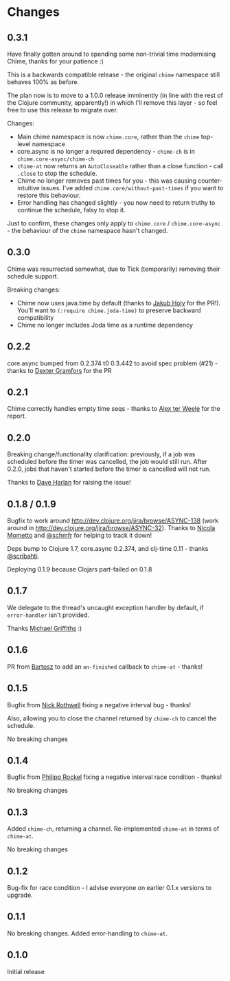 * Changes
** 0.3.1
Have finally gotten around to spending some non-trivial time modernising Chime, thanks for your patience :)

This is a backwards compatible release - the original =chime= namespace still behaves 100% as before.

The plan now is to move to a 1.0.0 release imminently (in line with the rest of the Clojure community, apparently!) in which I'll remove this layer - so feel free to use this release to migrate over.

Changes:
- Main chime namespace is now =chime.core=, rather than the =chime= top-level namespace
- core.async is no longer a required dependency - =chime-ch= is in =chime.core-async/chime-ch=
- =chime-at= now returns an =AutoCloseable= rather than a close function - call =.close= to stop the schedule.
- Chime no longer removes past times for you - this was causing counter-intuitive issues.
  I've added =chime.core/without-past-times= if you want to restore this behaviour.
- Error handling has changed slightly - you now need to return truthy to continue the schedule, falsy to stop it.

Just to confirm, these changes only apply to =chime.core= / =chime.core-async= - the behaviour of the =chime= namespace hasn't changed.
** 0.3.0
Chime was resurrected somewhat, due to Tick (temporarily) removing their schedule support.

Breaking changes:
- Chime now uses java.time by default (thanks to [[https://github.com/holyjak][Jakub Holy]] for the PR!).
  You'll want to =(:require chime.joda-time)= to preserve backward compatibility
- Chime no longer includes Joda time as a runtime dependency

** 0.2.2
core.async bumped from 0.2.374 t0 0.3.442 to avoid spec problem (#21) - thanks to
[[https://github.com/Dexterminator][Dexter Gramfors]] for the PR

** 0.2.1
Chime correctly handles empty time seqs - thanks to [[https://github.com/aterweele][Alex ter Weele]] for the report.

** 0.2.0

Breaking change/functionality clarification: previously, if a job was scheduled before the timer was cancelled, the job
would still run. After 0.2.0, jobs that haven't started before the timer is cancelled will not run.

Thanks to [[https://github.com/dkharlan][Dave Harlan]] for raising the issue!

** 0.1.8 / 0.1.9

Bugfix to work around http://dev.clojure.org/jira/browse/ASYNC-138 (work around in
http://dev.clojure.org/jira/browse/ASYNC-32). Thanks to [[https://github.com/bronsa][Nicola Mometto]] and
[[https://github.com/schmfr][@schmfr]] for helping to track it down!

Deps bump to Clojure 1.7, core.async 0.2.374, and clj-time 0.11 - thanks [[https://github.com/scribahti][@scribahti]].

Deploying 0.1.9 because Clojars part-failed on 0.1.8

** 0.1.7

We delegate to the thread's uncaught exception handler by default, if ~error-handler~ isn't provided.

Thanks [[https://github.com/cichli][Michael Griffiths]] :)

** 0.1.6

PR from [[https://github.com/BartAdv][Bartosz]] to add an =on-finished= callback to =chime-at= - thanks!

** 0.1.5

Bugfix from [[https://github.com/cassiel][Nick Rothwell]] fixing a negative interval bug - thanks!

Also, allowing you to close the channel returned by =chime-ch= to cancel the schedule.

No breaking changes

** 0.1.4

Bugfix from [[https://github.com/rockolo][Philipp Rockel]] fixing a negative interval race condition - thanks!

No breaking changes

** 0.1.3

Added =chime-ch=, returning a channel. Re-implemented =chime-at= in terms of =chime-at=.

No breaking changes

** 0.1.2

Bug-fix for race condition - I advise everyone on earlier 0.1.x versions to upgrade.

** 0.1.1

No breaking changes. Added error-handling to =chime-at=.

** 0.1.0

Initial release
